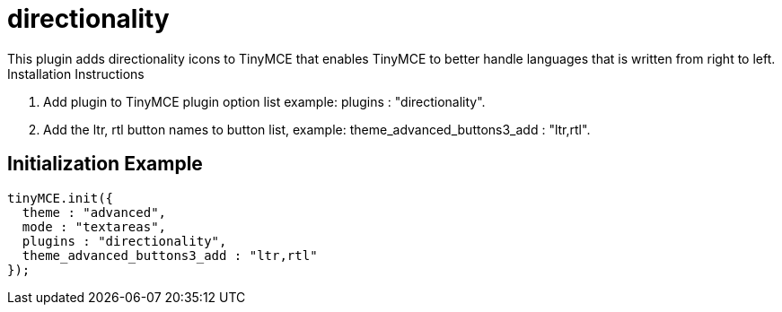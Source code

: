 :rootDir: ./../../
:partialsDir: {rootDir}partials/
= directionality

This plugin adds directionality icons to TinyMCE that enables TinyMCE to better handle languages that is written from right to left. Installation Instructions

. Add plugin to TinyMCE plugin option list example: plugins : "directionality".
. Add the ltr, rtl button names to button list, example: theme_advanced_buttons3_add : "ltr,rtl".

[[initialization-example]]
== Initialization Example 
anchor:initializationexample[historical anchor]

```js
tinyMCE.init({
  theme : "advanced",
  mode : "textareas",
  plugins : "directionality",
  theme_advanced_buttons3_add : "ltr,rtl"
});

```

